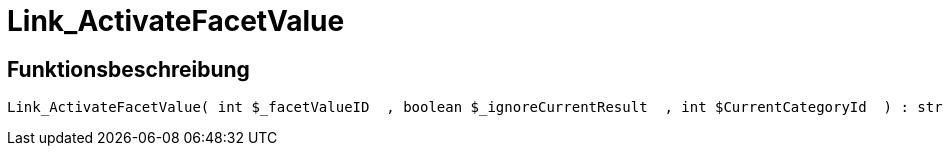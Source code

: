 = Link_ActivateFacetValue
:lang: de
:keywords: Link_ActivateFacetValue
:position: 10096

//  auto generated content Thu, 06 Jul 2017 00:31:31 +0200
== Funktionsbeschreibung

[source,plenty]
----

Link_ActivateFacetValue( int $_facetValueID  , boolean $_ignoreCurrentResult  , int $CurrentCategoryId  ) : string

----

